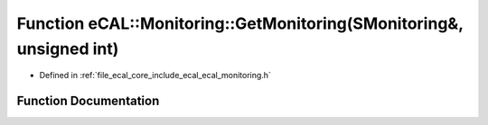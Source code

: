 .. _exhale_function_ecal__monitoring_8h_1ae47a3d85663687e7089d60c5b57e4816:

Function eCAL::Monitoring::GetMonitoring(SMonitoring&, unsigned int)
====================================================================

- Defined in :ref:`file_ecal_core_include_ecal_ecal_monitoring.h`


Function Documentation
----------------------


.. doxygenfunction:: eCAL::Monitoring::GetMonitoring(SMonitoring&, unsigned int)
   :project: eCAL